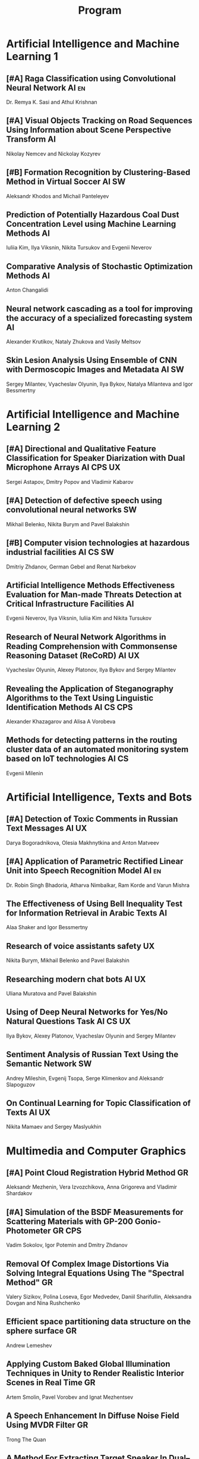 #+TITLE: Program

* Artificial Intelligence and Machine Learning 1
** [#A] <<2>> Raga Classification using Convolutional Neural Network :AI:en:
Dr. Remya K. Sasi and Athul Krishnan
** [#A] <<51>> Visual Objects Tracking on Road Sequences Using Information about Scene Perspective Transform :AI:
Nikolay Nemcev and Nickolay Kozyrev
** [#B] <<93>> Formation Recognition by Clustering-Based Method in Virtual Soccer :AI:SW:
Aleksandr Khodos and Michail Panteleyev
** <<35>> Prediction of Potentially Hazardous Coal Dust Concentration Level using Machine Learning Methods :AI:
Iuliia Kim, Ilya Viksnin, Nikita Tursukov and Evgenii Neverov
** <<94>> Comparative Analysis of Stochastic Optimization Methods :AI:
Anton Changalidi
** <<63>> Neural network cascading as a tool for improving the accuracy of a specialized forecasting system :AI:
Alexander Krutikov, Nataly Zhukova and Vasily Meltsov
** <<26>> Skin Lesion Analysis Using Ensemble of CNN with Dermoscopic Images and Metadata :AI:SW:
Sergey Milantev, Vyacheslav Olyunin, Ilya Bykov, Natalya Milanteva and Igor Bessmertny
* Artificial Intelligence and Machine Learning 2
** [#A] <<81>> Directional and Qualitative Feature Classification for Speaker Diarization with Dual Microphone Arrays :AI:CPS:UX:
Sergei Astapov, Dmitry Popov and Vladimir Kabarov
** [#A] <<34>> Detection of defective speech using convolutional neural networks :SW:
Mikhail Belenko, Nikita Burym and Pavel Balakshin
** [#B] <<53>> Computer vision technologies at hazardous industrial facilities :AI:CS:SW:
Dmitriy Zhdanov, German Gebel and Renat Narbekov
** <<89>> Artificial Intelligence Methods Effectiveness Evaluation for Man-made Threats Detection at Critical Infrastructure Facilities :AI:
Evgenii Neverov, Ilya Viksnin, Iuliia Kim and Nikita Tursukov
** <<87>> Research of Neural Network Algorithms in Reading Comprehension with Commonsense Reasoning Dataset (ReCoRD) :AI:UX:
Vyacheslav Olyunin, Alexey Platonov, Ilya Bykov and Sergey Milantev
** <<67>> Revealing the Application of Steganography Algorithms to the Text Using Linguistic Identification Methods :AI:CS:CPS:
Alexander Khazagarov and Alisa A Vorobeva
** <<36>> Methods for detecting patterns in the routing cluster data of an automated monitoring system based on IoT technologies :AI:CS:
Evgenii Milenin
* Artificial Intelligence, Texts and Bots
** [#A] <<66>> Detection of Toxic Comments in Russian Text Messages :AI:UX:
Darya Bogoradnikova, Olesia Makhnytkina and Anton Matveev
** [#A] <<52>> Application of Parametric Rectified Linear Unit into Speech Recognition Model :AI:en:
Dr. Robin Singh Bhadoria, Atharva Nimbalkar, Ram Korde and Varun Mishra
** <<43>> The Effectiveness of Using Bell Inequality Test for Information Retrieval in Arabic Texts :AI:
Alaa Shaker and Igor Bessmertny
** <<78>> Research of voice assistants safety :UX:
Nikita Burym, Mikhail Belenko and Pavel Balakshin
** <<57>> Researching modern chat bots :AI:UX:
Uliana Muratova and Pavel Balakshin
** <<70>> Using of Deep Neural Networks for Yes/No Natural Questions Task :AI:CS:UX:
Ilya Bykov, Alexey Platonov, Vyacheslav Olyunin and Sergey Milantev
** <<95>> Sentiment Analysis of Russian Text Using the Semantic Network :SW:
Andrey Mileshin, Evgenij Tsopa, Serge Klimenkov and Aleksandr Slapoguzov
** <<91>> On Continual Learning for Topic Classification of Texts :AI:UX:
Nikita Mamaev and Sergey Maslyukhin
* Multimedia and Computer Graphics
** [#A] <<84>> Point Cloud Registration Hybrid Method :GR:
Aleksandr Mezhenin, Vera Izvozchikova, Anna Grigoreva and Vladimir Shardakov
** [#A] <<8>> Simulation of the BSDF Measurements for Scattering Materials with GP-200 Gonio-Photometer :GR:CPS:
Vadim Sokolov, Igor Potemin and Dmitry Zhdanov
** <<3>> Removal Of Complex Image Distortions Via Solving Integral Equations Using The "Spectral Method" :GR:
Valery Sizikov, Polina Loseva, Egor Medvedev, Daniil Sharifullin, Aleksandra Dovgan and Nina Rushchenko
** <<90>> Efficient space partitioning data structure on the sphere surface :GR:
Andrew Lemeshev
** <<99>> Applying Custom Baked Global Illumination Techniques in Unity to Render Realistic Interior Scenes in Real Time :GR:
Artem Smolin, Pavel Vorobev and Ignat Mezhentsev
** <<33>> A Speech Enhancement In Diffuse Noise Field Using MVDR Filter :GR:
Trong The Quan
** <<32>> A Method For Extracting Target Speaker In Dual–Microphone System :GR:
Trong The Quan
* Computer Systems and Networks 1
** [#A] <<80>> Recording and Storage Traffic Management in Storage Systems :CS:
Tatyana Tatarnikova, Ekaterina Poymanova and Ekaterina Kraeva
** [#A] <<10>> Spatial-energy Model of a Wireless Sensor Network :CS:
Tatyana Astakhova, Darya Kirilova and Mikhail Kolbanev
** <<6>> Risk Analysis Method of Authentication Systems For Swarms of UAV :CS:
Tran D. Khanh, Le D. Don and Komarov I. Ivanovich
** <<73>> PROWN:Pattern Oriented Routing in Wireless Network: Concept & Challenges :CS:en:
Rahul Johari, Riya Bhatia and Kanika Gupta
** <<75>> Priority Serving of Heterogeneous Traffic with Replication of Waiting-Critical Requests  :CS:
Vladimir Bogatyrev, Stanislav Bogatyrev and Anatoy Bogatyrev
** <<1>> Cross-Cluster Redistribution with Replication of Heterogeneous Request Flow :CS:
Vladimir Bogatyrev, Anatoly Bogatyrev and Stanislav Bogatyrev
** <<62>> Evaluation of Network Reliability and Element Importance Metrics :CS:
Aleksandr Moshnikov
** <<85>> Organization of UDP Transmissions Reservation in Real-Time Computer Networks :CS:
Ilya Noskov and Vladimir Bogatyrev
* Computer Systems and Networks 2
** [#A] <<40>> Replication of Requests when Dividing Cluster Nodes Between Threads of Different Criticality to Delays in Queues :CS:
Vladimir Bogatyrev, Stanislav Bogatyrev and Anatoy Bogatyrev
** [#A] <<15>> Logic Graphs: complete, semantic oriented and easy to learn visualization method for OWL DL language :SW:
Ngoc Than Nguyen and Ildar Baimuratov
** <<101>> Algorithm for Persons Cross-identification Across Social Networks :CS:
Irina Dmitrieva and Sergey Chuprov
** <<102>> Target algorithm optimisation for a custom processor unit in the ASIP :CS:CPS:SW:
Daniil Prohorov and Aleksandr Penskoi
** <<60>> Forecasting network exchange time series :CS:
Aleksandr Moshnikov and Aleksandr Syrov
** <<45>> Evaluating efficiency of artificial neural networks for solving symmetric cryptography issues :CS:
Denis Roenko
** <<21>> Emotion Recognition Software based on Facial Expressions :CS:UX:
Darya Panarina and Pavel Balakshin
** <<48>> Multimedia Data Model and Experimental Technique to Improve Human-Computer Graphic Interface :GR:
Ekaterina Borevich, Serg Mescheryakov and Victor Yanchus
* Cyber-Physical Systems 1
** [#A] <<59>> Training laboratories with online access on the ITMO.cLAB platform :CPS:EDU:
Alexey Platunov, Arkady Kluchev, Vasiliy Pinkevich, Vladislav Kluchev and Maxim Kolchurin
** [#A] <<25>> Integrating Smart Contracts into Smart Factory Elements' Informational Interaction Model :CPS:
Julia Lyakhovenko, Ilia Viksnin and Sergey Chuprov
** [#A] <<92>> Practical Comparison of High-Level Synthesis and Hardware Generation Frameworks: CPU Floating Point Unit Case :CPS:
Oleg Morozov and Alexander Antonov
** <<98>> Development of a Linear Actuator Controller For a Hand Prosthesis :CPS:
Pavel Rozhkin, Kirill Markin and Alexey Platunov
** <<16>> A Two-phase Model of Information Interaction in a Heterogeneous Internet of Things Network at the Last Mile
Anna Romanova, Mikhail Kolbanev and Natalya Verzun
** <<97>> Method for Environmental Monitoring in the Incomplete Data Conditions :AI:CPS:
Nikita Tursukov, Ilya Viksnin, Iuliia Kim and Evgenii Neverov
** <<110>> Scalable Simulation Environment of Microcontrollers with Remote Access :CPS:
Sergei Bykovskii, Tatyana Prilutskaya and Elizaveta Kormilitsyna
* Cyber-Physical Systems 2
** [#A] <<65>> Design of embedded and cyber-physical systems using a cross-level microarchitectural patterns of the computational process organization :CS:CPS:
Vasiliy Pinkevich and Alexey Platunov
** [#A] <<23>> Informational Messages and Space Models Application in Smart Factory Concept :CPS:
Maria Usova, Ilya Viksnin and Sergey Chuprov
** [#A] <<49>> Panorama Stitching Method Using Sensor Fusion :CPS:
Aleksei Goncharov and Sergei Bykovskii
** <<86>> Software Module for Unmanned Autonomous Vehicle's On-board Camera Faults Detection and Correction :AI:GR:CPS:
Egor Domnitsky, Vladimir Mikhailov, Evgeniy Zoloedov, Danila Alyukov, Sergey Chuprov, Egor Marinenkov and Ilia Viksnin
** <<108>> One Approach To Construct Ambient Intelligence System’s (AmIS) Models Based On Fog Platforms :CS:CPS:SW:
Saddam Abbas, Alexander Vodyaho, Vladimir Chernokulsky and Natalia Zhukova
** <<50>> Optimization of hardware neural networks using queuing theory :CPS:
Konstantin Kormilitsyn and Pavel Kustarev
** <<79>> Method for Predicting the Result of Applications Submitted to Scientific Tenders from the Criteria for their Assessment :CS:EDU:
Galina Markina, Olga Kuznetsova, Mikhail Shley and Tatiana Markina
* Software Engineering
** [#A] <<12>> Developing A LSM Tree Time Series Storage Library In Golang :CS:SW:
Nikita Tomilov
** [#A] <<103>> Analysing PHP Source Codes Using Syntax-Directed Translation :AI:SW:
Daniil Sadyrin, Andrey Dergachev and Aglaia Ilina
** <<46>> Deterministic Thread Management Tool Based on Google Thread Sanitizer :CS:SW:
Matvey Chudakov, Oleg Doronin, Karina Dergun, Andrey Dergachev and Aglaia Ilina
** <<100>> The Identification and Research of Simulation Models of Business Processes in a Large Company Using Data of Corporate Information Systems :CS:SW:
Alexander Kshenin and Sergey Kovalchuk
** <<88>> Development of a Tool for Automating the Collection and Analysis of Open Data GitHub Users :SW:
Sergei Isaev, Ilya Gosudarev and Irina Gotskaya
** <<22>> Web languages typing and optimization of the web application development process :GR:SW:
Nikita Vozisov, Ilya Gosudarev, Irina Gotskaya and Alina Firsova
** <<105>> Debugger Infrastructure for the Portable Runtime Environment :CS:
Elizaveta Kuzenkova, Yuriy Korenkov, Ivan Loginov, Andrey Dergachev and Aglaya Ilina
** <<44>> Intellectual Method of Programs Interactions Visualization for Information Security Audit of the Operating System :SW:
Mikhail V. Buinevich, Konstantin E. Izrailov and Grigory A. Ganov
* Posters
** <<5>> Automated measurement system with sensor signal processing control :CPS:
Svetlana Kolmogorova
** <<11>> Using OpenMP to Optimize model training process in machine learning algorithms :AI:
Omar Mohammed, Moeid Heidari and Alexey Paznikov
** <<38>> Development of Algorithm for Improving Accuracy of Probability Coefficient of Threat Implementation in Personal Data Information Systems :CS:
Sergey Verevkin, Ksenia Naumova, Tatiana Tatarnikova, Pavel Bogdanov and Ekaterina Kraeva
** <<54>> Development of Means for Assessing the Level of Student Satisfaction with the Distance Learning Process through Video Conferencing :AI:CS:EDU:UX:
Adelina Ismagilova, Sofia Sorokina and Oleg Basov
